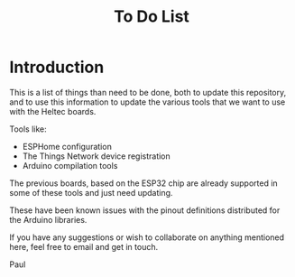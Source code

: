 #+TITLE: To Do List

* Introduction
This is a list of things than need to be done, both to update this repository,
and to use this information to update the various tools that we want to use with
the Heltec boards.

Tools like:
- ESPHome configuration
- The Things Network device registration
- Arduino compilation tools

The previous boards, based on the ESP32 chip are already supported in some of
these tools and just need updating.

These have been known issues with the pinout definitions distributed for the
Arduino libraries.

If you have any suggestions or wish to collaborate on anything mentioned here,
feel free to email and get in touch.

Paul
